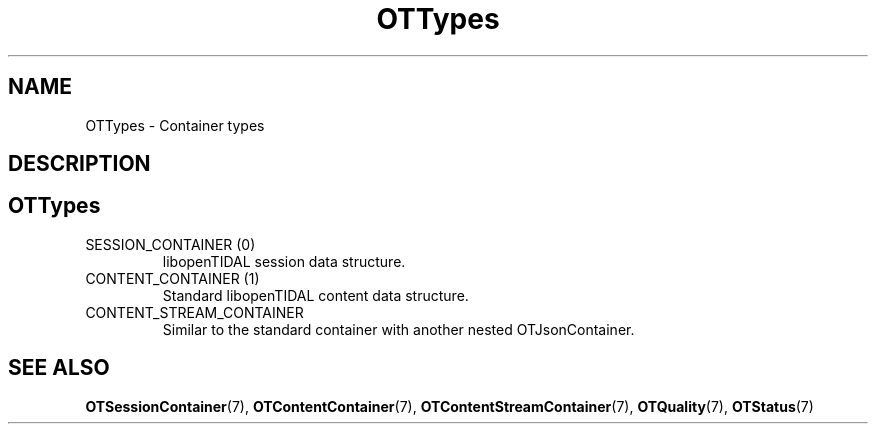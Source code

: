 .TH OTTypes 7 "11 Jan 2021" "libopenTIDAL 1.0.0" "libopenTIDAL Manual"
.SH NAME
OTTypes \- Container types
.SH DESCRIPTION
.SH "OTTypes"
.IP "SESSION_CONTAINER (0)"
libopenTIDAL session data structure.
.IP "CONTENT_CONTAINER (1)"
Standard libopenTIDAL content data structure. 
.IP "CONTENT_STREAM_CONTAINER"
Similar to the standard container with another nested OTJsonContainer. 
.SH "SEE ALSO"
.BR OTSessionContainer "(7), " OTContentContainer "(7), " OTContentStreamContainer "(7), "
.BR OTQuality "(7), " OTStatus "(7) "
